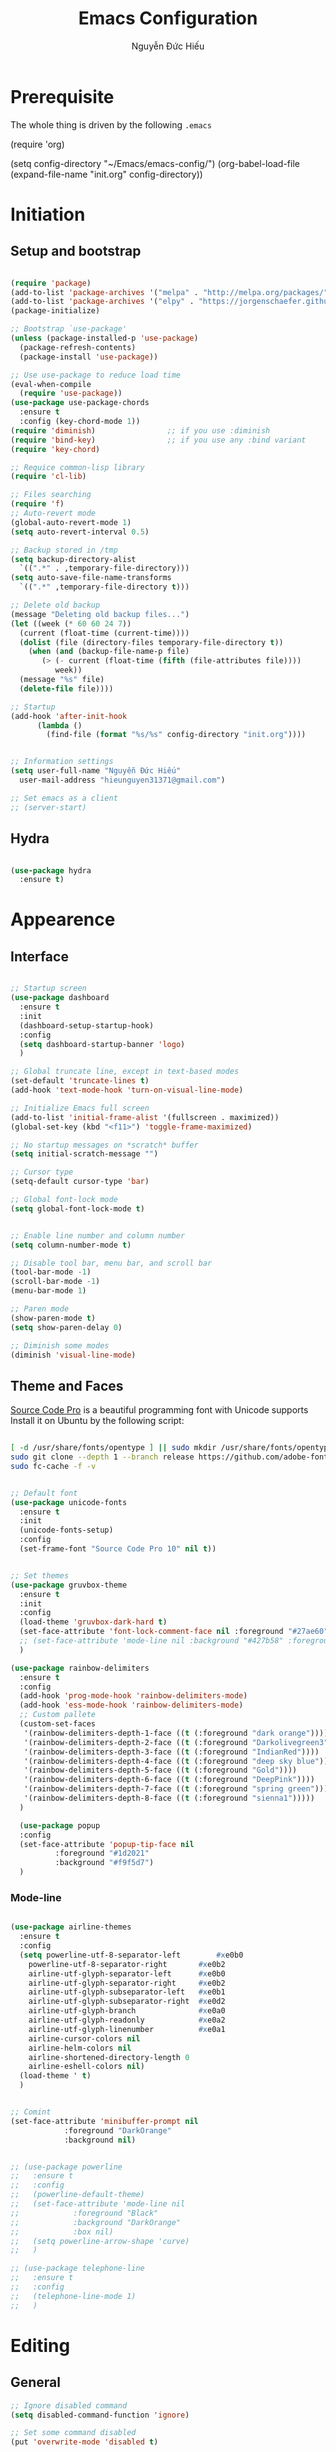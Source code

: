#+TITLE: Emacs Configuration
#+AUTHOR: Nguyễn Đức Hiếu
#+STARTUP: content
#+OPTIONS: num:3 ^:nil toc:nil
#+LATEX_CLASS: article
#+LATEX_HEADER: \usepackage[utf8]{vietnam}


* Prerequisite
The whole thing is driven by the following =.emacs=

#+begin_example emacs-lisp :eval no
  (require 'org)

  (setq config-directory "~/Emacs/emacs-config/")
  (org-babel-load-file
    (expand-file-name "init.org" config-directory))		   
#+end_example
 
* Initiation
** Setup and bootstrap
#+BEGIN_SRC emacs-lisp
  
  (require 'package)
  (add-to-list 'package-archives '("melpa" . "http://melpa.org/packages/"))
  (add-to-list 'package-archives '("elpy" . "https://jorgenschaefer.github.io/packages/"))
  (package-initialize)
  
  ;; Bootstrap `use-package'
  (unless (package-installed-p 'use-package)
    (package-refresh-contents)
    (package-install 'use-package))

  ;; Use use-package to reduce load time
  (eval-when-compile
    (require 'use-package))
  (use-package use-package-chords
    :ensure t
    :config (key-chord-mode 1))
  (require 'diminish)                ;; if you use :diminish
  (require 'bind-key)                ;; if you use any :bind variant
  (require 'key-chord)

  ;; Requice common-lisp library
  (require 'cl-lib)

  ;; Files searching
  (require 'f)
  ;; Auto-revert mode
  (global-auto-revert-mode 1)
  (setq auto-revert-interval 0.5)

  ;; Backup stored in /tmp
  (setq backup-directory-alist
	`((".*" . ,temporary-file-directory)))
  (setq auto-save-file-name-transforms
	`((".*" ,temporary-file-directory t)))

  ;; Delete old backup
  (message "Deleting old backup files...")
  (let ((week (* 60 60 24 7))
	(current (float-time (current-time))))
    (dolist (file (directory-files temporary-file-directory t))
      (when (and (backup-file-name-p file)
		 (> (- current (float-time (fifth (file-attributes file))))
		    week))
	(message "%s" file)
	(delete-file file))))

  ;; Startup
  (add-hook 'after-init-hook 
	    (lambda () 
	      (find-file (format "%s/%s" config-directory "init.org"))))


  ;; Information settings
  (setq user-full-name "Nguyễn Đức Hiếu"
	user-mail-address "hieunguyen31371@gmail.com")
  
  ;; Set emacs as a client
  ;; (server-start)

#+END_SRC

** Hydra
#+BEGIN_SRC emacs-lisp

  (use-package hydra
    :ensure t)

#+END_SRC
* Appearence
** Interface

   #+BEGIN_SRC emacs-lisp

  ;; Startup screen
  (use-package dashboard
    :ensure t
    :init 
    (dashboard-setup-startup-hook)
    :config 
    (setq dashboard-startup-banner 'logo)
    )
  
  ;; Global truncate line, except in text-based modes
  (set-default 'truncate-lines t)
  (add-hook 'text-mode-hook 'turn-on-visual-line-mode)

  ;; Initialize Emacs full screen 
  (add-to-list 'initial-frame-alist '(fullscreen . maximized))
  (global-set-key (kbd "<f11>") 'toggle-frame-maximized)

  ;; No startup messages on *scratch* buffer
  (setq initial-scratch-message "")

  ;; Cursor type
  (setq-default cursor-type 'bar)

  ;; Global font-lock mode
  (setq global-font-lock-mode t)


  ;; Enable line number and column number
  (setq column-number-mode t)

  ;; Disable tool bar, menu bar, and scroll bar
  (tool-bar-mode -1)
  (scroll-bar-mode -1)
  (menu-bar-mode 1)

  ;; Paren mode
  (show-paren-mode t)
  (setq show-paren-delay 0)

  ;; Diminish some modes
  (diminish 'visual-line-mode)
#+END_SRC

** Theme and Faces
[[https://github.com/adobe-fonts/source-code-pro][Source Code Pro]] is a beautiful programming font with Unicode supports
Install it on Ubuntu by the following script:

#+BEGIN_SRC sh :tangle no

  [ -d /usr/share/fonts/opentype ] || sudo mkdir /usr/share/fonts/opentype
  sudo git clone --depth 1 --branch release https://github.com/adobe-fonts/source-code-pro.git /usr/share/fonts/opentype/scp
  sudo fc-cache -f -v

#+END_SRC

#+BEGIN_SRC emacs-lisp

  ;; Default font
  (use-package unicode-fonts
    :ensure t
    :init
    (unicode-fonts-setup)
    :config
    (set-frame-font "Source Code Pro 10" nil t))


  ;; Set themes
  (use-package gruvbox-theme
    :ensure t
    :init
    :config
    (load-theme 'gruvbox-dark-hard t)
    (set-face-attribute 'font-lock-comment-face nil :foreground "#27ae60")
    ;; (set-face-attribute 'mode-line nil :background "#427b58" :foreground "#ffffff")
    )

  (use-package rainbow-delimiters
    :ensure t
    :config
    (add-hook 'prog-mode-hook 'rainbow-delimiters-mode)
    (add-hook 'ess-mode-hook 'rainbow-delimiters-mode)
    ;; Custom pallete
    (custom-set-faces
     '(rainbow-delimiters-depth-1-face ((t (:foreground "dark orange"))))
     '(rainbow-delimiters-depth-2-face ((t (:foreground "Darkolivegreen3"))))
     '(rainbow-delimiters-depth-3-face ((t (:foreground "IndianRed"))))
     '(rainbow-delimiters-depth-4-face ((t (:foreground "deep sky blue"))))
     '(rainbow-delimiters-depth-5-face ((t (:foreground "Gold"))))
     '(rainbow-delimiters-depth-6-face ((t (:foreground "DeepPink"))))
     '(rainbow-delimiters-depth-7-face ((t (:foreground "spring green"))))
     '(rainbow-delimiters-depth-8-face ((t (:foreground "sienna1")))))
    )
    
    (use-package popup
    :config
    (set-face-attribute 'popup-tip-face nil 
			:foreground "#1d2021"
			:background "#f9f5d7")
    )

#+END_SRC

*** Mode-line

#+BEGIN_SRC emacs-lisp

  (use-package airline-themes
    :ensure t
    :config
    (setq powerline-utf-8-separator-left        #xe0b0
  	  powerline-utf-8-separator-right       #xe0b2
  	  airline-utf-glyph-separator-left      #xe0b0
  	  airline-utf-glyph-separator-right     #xe0b2
  	  airline-utf-glyph-subseparator-left   #xe0b1
  	  airline-utf-glyph-subseparator-right  #xe0d2
  	  airline-utf-glyph-branch              #xe0a0
  	  airline-utf-glyph-readonly            #xe0a2
  	  airline-utf-glyph-linenumber          #xe0a1
  	  airline-cursor-colors nil
  	  airline-helm-colors nil
  	  airline-shortened-directory-length 0
  	  airline-eshell-colors nil)
    (load-theme ' t)
    )


  ;; Comint
  (set-face-attribute 'minibuffer-prompt nil 
		      :foreground "DarkOrange"
		      :background nil)
  

  ;; (use-package powerline
  ;;   :ensure t
  ;;   :config
  ;;   (powerline-default-theme)
  ;;   (set-face-attribute 'mode-line nil
  ;;   		    :foreground "Black"
  ;;   		    :background "DarkOrange"
  ;;   		    :box nil)
  ;;   (setq powerline-arrow-shape 'curve)
  ;;   )

  ;; (use-package telephone-line
  ;;   :ensure t
  ;;   :config
  ;;   (telephone-line-mode 1)
  ;;   )

#+END_SRC
* Editing
** General

#+BEGIN_SRC emacs-lisp
  ;; Ignore disabled command
  (setq disabled-command-function 'ignore)

  ;; Set some command disabled
  (put 'overwrite-mode 'disabled t)
    
  ;; Delete marked region when input
  (delete-selection-mode 1)

  ;; Global mark ring
  (setq global-mark-ring-max 50000)

  ;; "Yes or no"? Too much writing
  (defalias 'yes-or-no-p 'y-or-n-p)

  ;; Make comint promts read-only
  (setq comint-prompt-read-only t)

  ;; Auto close bracket insertion.
  (electric-pair-mode 1)
  (setq electric-pair-pairs '(
			      (?\" . ?\")
			      (?\( . ?\))
			      (?\{ . ?\})
			      ) )

  (when (fboundp 'electric-indent-mode) (electric-indent-mode -1))

  ;; Set kill ring size
  (setq global-mark-ring-max 50000)

  ;; Bound undo to C-z
  (global-set-key (kbd "C-z") 'undo)


  ;; Expand region with C-' and return to original position with C-g
  (use-package expand-region
    :ensure t
    :init
    (defadvice keyboard-quit (before collapse-region activate)
      (when (memq last-command '(er/expand-region er/contract-region))
	(er/contract-region 0)))
    :bind 
    ("C-'" . er/expand-region)
    )


  ;; Multi-cursor
  (use-package multiple-cursors
    :ensure t
    :init
    ;; In case commands behavior is messy with multiple-cursors,
    ;; check your ~/.emacs.d/.mc-lists.el
    (defun mc/check-command-behavior ()
      "Open ~/.emacs.d/.mc-lists.el. 
  So you can fix the list for run-once and run-for-all multiple-cursors commands."
      (interactive)
      (find-file "~/.emacs.d/.mc-lists.el"))  
    :config
    (defhydra multiple-cursors-hydra (:columns 3 :idle 1.0)
      "Multiple cursors"
      ("l" mc/edit-lines "Edit lines in region" :exit t)
      ("b" mc/edit-beginnings-of-lines "Edit beginnings of lines in region" :exit t)
      ("e" mc/edit-ends-of-lines "Edit ends of lines in region" :exit t)
      ("a" mc/mark-all-like-this "Mark all like this" :exit t)
      ("S" mc/mark-all-symbols-like-this "Mark all symbols likes this" :exit t)
      ("w" mc/mark-all-words-like-this "Mark all words like this" :exit t)
      ("r" mc/mark-all-in-region "Mark all in region" :exit t)
      ("R" mc/mark-all-in-region-regexp "Mark all in region (regexp)" :exit t)
      ("i" (lambda (n) 
	     (interactive "nInsert initial number:") 
	     (mc/insert-numbers n)) 
       "Insert numbers" :exit t)
      ("s" mc/sort-regions "Sort regions")
      ("v" mc/reverse-regions "Reverse order")
      ("d" mc/mark-all-dwim "Mark all dwim")
      ("n" mc/mark-next-like-this "Mark next like this")
      ("N" mc/skip-to-next-like-this "Skip to next like this")
      ("M-n" mc/unmark-next-like-this "Unmark next like this")
      ("p" mc/mark-previous-like-this "Mark previous like this")
      ("P" mc/skip-to-previous-like-this "Skip to previous like this")
      ("M-p" mc/unmark-previous-like-this "Unmark previous like this")
      ("q" nil "Quit" :exit t))

    (global-set-key (kbd "C-c m") 'multiple-cursors-hydra/body)
    )




  ;; Define function: fill character to 80
  (defun fill-to-end (char)
    (interactive "HcFill Character:")
    (save-excursion
      (end-of-line)
      (while (< (current-column) 80)
	(insert-char char))))

  ;; Eval and replace lisp expression
  (defun fc-eval-and-replace ()
    "Replace the preceding sexp with its value."
    (interactive)
    (backward-kill-sexp)
    (prin1 (eval (read (current-kill 0)))
	   (current-buffer)))
  (global-set-key (kbd "C-c e") 'fc-eval-and-replace)

  ;; Move line/region up/down
  (defun move-text-internal (arg)
    (cond
     ((and mark-active transient-mark-mode)
      (if (> (point) (mark))
	  (exchange-point-and-mark))
      (let ((column (current-column))
	    (text (delete-and-extract-region (point) (mark))))
	(forward-line arg)
	(move-to-column column t)
	(set-mark (point))
	(insert text)
	(exchange-point-and-mark)
	(setq deactivate-mark nil)))
     (t
      (beginning-of-line)
      (when (or (> arg 0) (not (bobp)))
	(forward-line)
	(when (or (< arg 0) (not (eobp)))
	  (transpose-lines arg))
	(forward-line -1)))))

  (defun move-text-down (arg)
    "Move region (transient-mark-mode active) or current line
  arg lines down."
    (interactive "*p")
    (move-text-internal arg))

  (defun move-text-up (arg)
    "Move region (transient-mark-mode active) or current line
  arg lines up."
    (interactive "*p")
    (move-text-internal (- arg)))

  (global-set-key [\M-up] 'move-text-up)
  (global-set-key [\M-down] 'move-text-down)


#+END_SRC

** Ace Window
[[https://github.com/abo-abo/ace-window][Ace-window]] makes it easy to navigate between windows.
Since I don't have the habit of using many windows, simple setup is enough.
#+BEGIN_SRC emacs-lisp

  (use-package ace-window
    :ensure t
    :config
    ;; ace-window uses home row
    (setq aw-keys '(?a ?s ?d ?f ?g ?h ?j ?k ?l))
    :bind*
    (("M-p" . ace-window))
    )

#+END_SRC

** Company
Company is a completion mechanism that is very flexible 

#+BEGIN_SRC emacs-lisp

  (use-package company
    :ensure t
    :init
    ;; Activate globally
    (add-hook 'after-init-hook 'global-company-mode)
   
    ;; Press <F1> to show the documentation buffer and press C-<F1> to jump to it
    (defun my/company-show-doc-buffer ()
      "Temporarily show the documentation buffer for the selection."
      (interactive)
      (let* ((selected (nth company-selection company-candidates))
	     (doc-buffer (or (company-call-backend 'doc-buffer selected)
			     (error "No documentation available"))))
	(with-current-buffer doc-buffer
	  (goto-char (point-min)))
	(display-buffer doc-buffer t)))  
    
    :config
    ;; Some useful configs
    (setq company-selection-wrap-around t
  	  company-tooltip-align-annotations t
  	  company-idle-delay 0.36
  	  company-minimum-prefix-length 2
  	  company-tooltip-limit 10)

    :bind 
    (:map company-active-map
	  ("C-<f1>" . my/company-show-doc-buffer)
	  ("C-n" . company-select-next)
	  ("C-p" . company-select-previous)
	  )
    )

  ;; math backend, this will input math symbols everywhere except in 
  ;; LaTeX math evironments
  (use-package company-math
    :ensure t
    :config
    (add-to-list 'company-backends 'company-math-symbols-unicode)
    )
  

#+END_SRC

** Electric operator
[[https://github.com/davidshepherd7/electric-operator][Electric Operator]] is an emacs minor-mode to automatically add spacing around operators.
#+BEGIN_SRC emacs-lisp
  (use-package electric-operator
    :ensure t
    :config
    (setq electric-operator-R-named-argument-style 'spaced)
    (add-hook 'ess-mode-hook #'electric-operator-mode)
    (add-hook 'python-mode-hook #'electric-operator-mode)
    
    (electric-operator-add-rules-for-mode 'ess-mode
					  (cons ":=" " := ")
					  (cons "%in%" " %in% "))
    )

#+END_SRC
** Yasnippets

#+BEGIN_SRC emacs-lisp

  ;; Enable Yasnippets
  (use-package yasnippet
    :ensure t
    :init
    ;; It will test whether it can expand, if yes, cursor color -> green.
    (defun yasnippet-can-fire-p (&optional field)
      (interactive)
      (setq yas--condition-cache-timestamp (current-time))
      (let (templates-and-pos)
	(unless (and yas-expand-only-for-last-commands
		     (not (member last-command yas-expand-only-for-last-commands)))
	  (setq templates-and-pos (if field
				      (save-restriction
					(narrow-to-region (yas--field-start field)
							  (yas--field-end field))
					(yas--templates-for-key-at-point))
				    (yas--templates-for-key-at-point))))

	(set-cursor-color (if (and templates-and-pos (first templates-and-pos)) 
			      "green" "#f9f5d7"))))
    (add-hook 'post-command-hook 'yasnippet-can-fire-p)  
    
    (yas-global-mode 1)
  
    (yas-reload-all)
    :config
    (setq yas-snippet-dirs (format "%s/%s" config-directory "Snippets"))
    :bind
    ("<C-tab>" . yas-insert-snippet)
    :diminish company-mode
    )
  
  ;; With backquote warnings:
  ;; (add-to-list 'warning-suppress-types '(yasnippet backquote-change))

#+END_SRC

** Helm
#+BEGIN_SRC emacs-lisp

  (use-package helm
    :ensure t
    :diminish helm-mode
    :init
    (helm-mode 1)
    :config
    (require 'helm-config)
    (global-unset-key (kbd "C-x c"))


    (setq helm-split-window-in-side-p           t ; open helm buffer inside current window, not occupy whole other window
	  helm-move-to-line-cycle-in-source     t ; move to end or beginning of source when reaching top or bottom of source	.	
	  helm-scroll-amount                    8 ; scroll 8 lines other window using M-<next>/M-<prior>
	  helm-ff-file-name-history-use-recentf t
	  helm-echo-input-in-header-line t 
	  helm-M-x-fuzzy-match t
	  helm-autoresize-max-height 0
	  helm-autoresize-min-height 30)
    
    (helm-autoresize-mode 1)

    :bind-keymap
    ;; The default "C-x c" is quite close to "C-x C-c", which quits Emacs.
    ;; Changed to "C-c h". Note: We must set "C-c h" globally, because we
    ;; cannot change `helm-command-prefix-key' once `helm-config' is loaded.
    ("C-c h" . helm-command-prefix)  
    :bind (
 	   ("C-x b" . helm-buffers-list)
 	   ("M-x" . helm-M-x)
 	   ("C-x C-f" . helm-find-files)
	   ("M-y" . helm-show-kill-ring)
 	   :map helm-map
 	   ("<tab>" . helm-execute-persistent-action) ; rebind tab to run persistent action
 	   ("C-i" . helm-execute-persistent-action)   ; make TAB work in terminal
 	   ("M-x" . helm-select-action)              ; list actions using C-z    
 	   )
    :diminish helm-mode
    )

  
  (setq helm-full-frame nil)
  ;; Use "C-:" to switch to Helm interface during company-ing
  (use-package helm-company
    :ensure t
    :config
    (eval-after-load 'company
      '(progn
	 (define-key company-mode-map (kbd "C-:") 'helm-company)
	 (define-key company-active-map (kbd "C-:") 'helm-company)))    
    )

  ;; Helm-bibtex
  (use-package helm-bibtex
    :ensure t
    :config
    ;; Set bib folder
    (setq bibtex-completion-bibliography
	  (expand-file-name "~/Dropbox/references.bib"))
    (setq bibtex-completion-library-path
	  (append (f-directories "~/Dropbox" nil t)
		  (f-directories "~/Documents" nil t)))
    ;; Set display format    
    (setq bibtex-completion-display-formats
	  '((article       . "${=has-pdf=:1}${=has-note=:1} ${=type=:3} ${year:4} ${author:36} ${title:*} ${journal:40}")
	    (inbook        . "${=has-pdf=:1}${=has-note=:1} ${=type=:3} ${year:4} ${author:36} ${title:*} Chapter ${chapter:32}")
	    (incollection  . "${=has-pdf=:1}${=has-note=:1} ${=type=:3} ${year:4} ${author:36} ${title:*} ${booktitle:40}")
	    (inproceedings . "${=has-pdf=:1}${=has-note=:1} ${=type=:3} ${year:4} ${author:36} ${title:*} ${booktitle:40}")
	    (t             . "${=has-pdf=:1}${=has-note=:1} ${=type=:3} ${year:4} ${author:36} ${title:*}")))
    :bind(
	  :map helm-command-map
	       ("b" . helm-bibtex)
	       )
    )

  (helm-autoresize-mode t)


#+end_SRC

** Projectile

#+BEGIN_SRC emacs-lisp
  (use-package projectile
    :ensure t
    :config
    (projectile-global-mode)
    (setq projectile-completion-system 'helm)
    (setq projectile-mode-line '(:eval (format " 𝐏[%s]" (projectile-project-name))))
    )

  ;; Helm-projectile
  (use-package helm-projectile
    :ensure t
    :config 
    (helm-projectile-on))


  
#+END_SRC

** Polymode

#+BEGIN_SRC emacs-lisp
   
  (use-package polymode
    :ensure t
    :diminish (poly-org-mode
	       poly-markdown-mode
	       poly-noweb+r-mode
	       poly-noweb+r-mode
	       poly-markdown+r-mode
	       poly-rapport-mode
	       poly-html+r-mode
	       poly-brew+r-mode
	       poly-r+c++-mode
	       poly-c++r-mode)
    :init 
    (require 'poly-R)
    (require 'poly-markdown)
    (require 'poly-org)
    
    :mode (("\\.org" . poly-org-mode)
	   ("\\.md" . poly-markdown-mode)
	   ("\\.Snw$" . poly-noweb+r-mode)
	   ("\\.Rnw$" . poly-noweb+r-mode)
	   ("\\.Rmd$" . poly-markdown+r-mode)
	   ("\\.rapport$" . poly-rapport-mode)
	   ("\\.Rhtml$" . poly-html+r-mode)
	   ("\\.Rbrew$" . poly-brew+r-mode)
	   ("\\.Rcpp$" . poly-r+c++-mode)
	   ("\\.cppR$" . poly-c++r-mode))
    :config
    (setq polymode-exporter-output-file-format "%s")
    )
  
#+END_SRC

** Magical TAB
Make TAB the magical button that almost always do the right thing
- Indent the current line,
- If there is a yasnippet to expand, expand it, even if this means aborting a company completion (I don't use abbreviations much, so no abbreviation support yet),
- If a company completion is ongoing, complete with the selected item,
- Otherwise try to use company to start autocomplete,
- If there is nothing to autocomplete and we're in a yasnippet placeholder, skip to the next placeholder.
Probs to [[https://emacs.stackexchange.com/a/7925/15689][Kristóf Marussy]]


#+BEGIN_SRC emacs-lisp
  (defun check-expansion ()
    (save-excursion
      (if (looking-at "\\_>") t
	(backward-char 1)
	(if (looking-at "\\.") t
	  (backward-char 1)
	  (if (looking-at "->") t nil)))))

  (defun do-yas-expand ()
    (let ((yas/fallback-behavior 'return-nil))
      (yas/expand)))

  (defun tab-indent-or-complete ()
    (interactive)
    (cond
     ((minibufferp)
      (minibuffer-complete))
     (t
      (indent-for-tab-command)
      (if (or (not yas/minor-mode)
	      (null (do-yas-expand)))
	  (if (check-expansion)
	      (progn
		(company-manual-begin)
		(if (null company-candidates)
		    (progn
		      (company-abort)
		      (indent-for-tab-command)))))))))

  (defun tab-complete-or-next-field ()
    (interactive)
    (if (or (not yas/minor-mode)
	    (null (do-yas-expand)))
	(if company-candidates
	    (company-complete-selection)
	  (if (check-expansion)
	      (progn
		(company-manual-begin)
		(if (null company-candidates)
		    (progn
		      (company-abort)
		      (yas-next-field))))
	    (yas-next-field)))))

  (defun expand-snippet-or-complete-selection ()
    (interactive)
    (if (or (not yas/minor-mode)
	    (null (do-yas-expand))
	    (company-abort))
	(company-complete-selection)))

  (defun abort-company-or-yas ()
    (interactive)
    (if (null company-candidates)
	(yas-abort-snippet)
      (company-abort)))

  (global-set-key [tab] 'tab-indent-or-complete)
  (global-set-key (kbd "TAB") 'tab-indent-or-complete)
  (global-set-key [(control return)] 'company-complete-common)

  (define-key company-active-map [tab] 'expand-snippet-or-complete-selection)
  (define-key company-active-map (kbd "TAB") 'expand-snippet-or-complete-selection)

  (define-key yas-minor-mode-map [tab] nil)
  (define-key yas-minor-mode-map (kbd "TAB") nil)

  (define-key yas-keymap [tab] 'tab-complete-or-next-field)
  (define-key yas-keymap (kbd "TAB") 'tab-complete-or-next-field)
  (define-key yas-keymap [(control tab)] 'yas-next-field)
  (define-key yas-keymap (kbd "C-g") 'abort-company-or-yas)


#+END_SRC

** Focus
[[https://github.com/larstvei/Focus][Focus]] provides focus-mode that dims the text of surrounding sections
#+BEGIN_SRC emacs-lisp

(use-package focus
  :ensure t
  :bind ("<f4>" . focus-mode))


#+END_SRC


#+END_SRC
* Directories and Files
** Dired
#+BEGIN_SRC emacs-lisp
  (use-package dired+
    :ensure t
    :config
    (set-face-attribute 'diredp-dir-name nil :foreground "#fe8019")
    (set-face-attribute 'diredp-number nil :foreground "#8ec07c")
    (setq dired-listing-switches "-alh")
    )
#+END_SRC
** Ag and Wgrep
Ag is an Emacs frontend to The Silver Searcher [[http://agel.readthedocs.org/en/latest/][(Documentation)]]

#+BEGIN_SRC emacs-lisp

  (use-package ag
    :ensure t
    :init
    ;; Truncate long results
    (add-hook 'ag-mode-hook (lambda () (setq truncate-lines t)))
  
    :config
    ;; Add highlighting
    (setq ag-highlight-search t)

    ;; Set ag to reuse the same buffer
    (setq ag-reuse-buffers nil)
    )
  

  (use-package wgrep-ag
    :ensure t
    :config
    ;; wgrep-ag allows you to edit a ag buffer and apply those changes to
    ;; the file buffer. 
    (autoload 'wgrep-ag-setup "wgrep-ag")
    (setq wgrep-auto-save-buffer t)
    (add-hook 'ag-mode-hook 'wgrep-ag-setup)
    )

#+END_SRC

* Utilities
** Org-mode
Org mode is for keeping notes, maintaining TODO lists, planning projects, and authoring documents with a fast and effective plain-text system.
See [[http://orgmode.org/][here]].
*** Setting up

#+BEGIN_SRC emacs-lisp
  ;; Word-wrap
  ;; (add-hook 'org-mode-hook (lambda () (visual-line-mode 1)))

  ;; Omit the headline-asterisks except the last one:
  (setq org-hide-leading-stars t)

  ;; Auto indent normally
  (setq org-src-tab-acts-natively t)

  ;; Hide emphasis markers
  (setq org-hide-emphasis-markers t)

  ;; Enable shift selection
  (setq org-support-shift-select t)

  ;; Fontification
  (setq org-src-fontify-natively t)
  (set-face-attribute 'org-level-1 nil :weight 'bold :height 120)
  (set-face-attribute 'org-level-2 nil :weight 'bold)
  (set-face-attribute 'org-block nil :foreground "#ffffff")  
  (set-face-attribute 'org-block-begin-line nil :foreground "#d5c4a1")
  (set-face-attribute 'org-block-end-line nil :foreground "#d5c4a1")

  (font-lock-add-keywords 'org-mode
                        '(("^ +\\([-*]\\) "
                           (0 (prog1 () (compose-region (match-beginning 1) (match-end 1) "•"))))))

#+END_SRC

*** Agenda
#+BEGIN_SRC emacs-lisp
  ;; Org agenda folders
  (setq org-agenda-files '("~/Dropbox/org"))

  ;; Set monday as the start of the week
  (setq org-agenda-start-on-weekday 1)

  ;; Org keyword
  (setq org-todo-keywords
	'((sequence "TODO" "|" "DONE" "SUSPENDED")
	  (sequence "PLANNING" "|" "OVER")
	  ))
  
  (setq org-todo-keyword-faces
	'(("TODO" . "yellow") ("DONE" . "green") ("SUSPENDED" . "gray50")
	  ("PLANNING" . "light blue") ("OVER" . "slate gray")))

  ;; Agenda summary 
  (setq org-agenda-custom-commands
	'(("c" "Simple agenda view"
	   ((agenda "")
	    (alltodo "")))))
  ;; And bind it to <f8>
  (global-set-key (kbd "<f8>") 'org-agenda)
  
#+END_SRC
*** Org-babel
Babel is Org-mode's ability to execute source code within Org-mode documents.

#+BEGIN_SRC emacs-lisp
 
  ;; Active Babel languages:
  (org-babel-do-load-languages
   'org-babel-load-languages
   '((R . t)
     (emacs-lisp . t)
     (gnuplot . t)
     (plantuml . t)
     ))


  ;; Show inline images
  (setq org-startup-with-inline-images t)

#+END_SRC

** Pdf-tools 
PDF Tools is, among other things, a replacement of DocView for PDF files. 
The key difference is, that pages are not pre-rendered by e.g. ghostscript and stored in the file-system, but rather created on-demand and stored in memory.

#+BEGIN_SRC emacs-lisp
  (use-package pdf-tools
    :ensure t
    :init 
    (pdf-tools-install)
    :config
    (setq pdf-view-display-size "fit-page"
	  auto-revert-interval 0
	  ess-pdf-viewer-pref "emacsclient"
	  TeX-view-program-selection '((output-pdf "PDF Tools"))
	  pdf-view-midnight-colors '("#fffff8" . "#111111"))
    )
  
#+END_SRC

** Magit
Magit is an interface to the version control system Git, implemented as an Emacs package. 
Magit aspires to be a complete Git porcelain. [[https://magit.vc/][See here]]

#+BEGIN_SRC emacs-lisp

  (use-package magit
    :ensure t
    :bind
    ;; Set magit-status to F9
    ("<f9>" . magit-status)
    )

    ;; Currently magit cause some error when auto revert mode is on
    (setq magit-auto-revert-mode nil)

#+END_SRC  

** Elfeed

#+BEGIN_SRC emacs-lisp
  (use-package elfeed
    :ensure t
    :config
    (setq elfeed-use-curl t)
    (setq elfeed-search-filter "@3-days-ago")
    (setq elfeed-db-directory "~/Dropbox/Emacs/db.elfeed")
    (add-hook 'elfeed-show-mode-hook (lambda () (visual-line-mode 1)))

    :bind 
    ("C-x w" . elfeed)
    )

  (use-package elfeed-goodies
    :ensure t
    :config
    (elfeed-goodies/setup)
    )

  ;; elfeed-org allows you to organize elfeed with org
  (use-package elfeed-org
    :ensure t
    :config
    (elfeed-org)
    (setq rmh-elfeed-org-files 
	  (list "~/Dropbox/org/elfeed.org"))
    )
#+END_SRC

** Ibuffer
Ibuffer is an advanced replacement for BufferMenu, which lets you operate on buffers much in the same manner as Dired.
#+BEGIN_SRC emacs-lisp
 (use-package ibuffer
   :ensure t
   :config
   (setq ibuffer-saved-filter-groups
	 (quote (("Default"
		  ("Dired" (mode . dired-mode))
		  ("Org" (name . "^.*org$"))
		  ("Process" (or (mode . inferior-ess-mode)
				 (mode . shell-mode)))
		  ("Programming" (or
				  (mode . ess-mode)
				  (mode . python-mode)
				  (mode . c++-mode)))
		  ("Helm" (mode . Hmm-mode))
		  ("Emacs" (or
			    (name . "^\\*scratch\\*$")
			    (name . "^\\*Messages\\*$")
			    (name . "^\\*dashboard\\*$")))
		  ))))
   
   (add-hook 'ibuffer-mode-hook
	     (lambda ()
	       (ibuffer-auto-mode 1)
	       (ibuffer-switch-to-saved-filter-groups "default")))

   ;; Don't show filter groups if there are no buffers in that group
   (setq ibuffer-show-empty-filter-groups nil)

   :bind
   ("C-x C-b" . ibuffer))

#+END_SRC

* Languages
** R
*** Setting up
#+BEGIN_SRC emacs-lisp
  (use-package ess
    :ensure t
    :config
    (require 'ess-site)
    (require 'ess-rutils)
    (require 'ess-eldoc)
    (require 'ess-help)
    (require 'ess-custom)
    )


#+END_SRC

*** Appearance
#+BEGIN_SRC emacs-lisp

  ;; ;; Truncate long lines
  ;; (add-hook 'special-mode-hook (lambda () (setq truncate-lines t)))
  ;; (add-hook 'inferior-ess-mode-hook (lambda () (setq truncate-lines t)))
  ;; (add-hook 'ess-mode-hook (lambda () (setq truncate-lines t)))

  ;; ;; Indentation style
  (setq ess-default-style 'DEFAULT)



  ;; ESS syntax highlight  
  (setq ess-R-font-lock-keywords 
  	'((ess-R-fl-keyword:modifiers . nil)
  	  (ess-R-fl-keyword:fun-defs . t)
  	  (ess-R-fl-keyword:keywords . nil)
  	  (ess-R-fl-keyword:assign-ops . t)
  	  (ess-R-fl-keyword:constants . t)
  	  (ess-fl-keyword:fun-calls . t)
  	  (ess-fl-keyword:numbers . t)
  	  (ess-fl-keyword:operators . t)
  	  (ess-fl-keyword:delimiters . t)
  	  (ess-fl-keyword:= . nil)
  	  (ess-R-fl-keyword:F&T . t)
  	  (ess-R-fl-keyword:%op% . nil)
  	  )
  	)


  (setq inferior-ess-r-font-lock-keywords 
	'((ess-R-fl-keyword:modifiers . nil)
	  (ess-R-fl-keyword:fun-defs . nil)
	  (ess-R-fl-keyword:keywords . nil)
	  (ess-R-fl-keyword:assign-ops . nil)
	  (ess-R-fl-keyword:constants . nil)
	  (ess-fl-keyword:fun-calls . nil)
	  (ess-fl-keyword:numbers . nil)
	  (ess-fl-keyword:operators . nil)
	  (ess-fl-keyword:delimiters . nil)
	  (ess-fl-keyword:= . nil)
	  (ess-R-fl-keyword:F&T . t)
	  (ess-R-fl-keyword:%op% . nil)) 
	)


  (set-face-attribute 'ess-numbers-face nil :foreground "#8ec07c")
  ;; Disable IDO so helm is used instead
  (setq ess-use-ido nil)

#+END_SRC
*** Code completion
#+BEGIN_SRC emacs-lisp

  (setq ess-use-company 'script-only)
  (setq ess-tab-complete-in-script t)	;; Press <tab> inside functions for completions


#+END_SRC

*** Functions and key bindind
#+BEGIN_SRC emacs-lisp
  ;; Describe object
  ;; (setq ess-R-describe-object-at-point-commands
  ;; 	'(("str(%s)")
  ;; 	  ("print(%s)")
  ;; 	  ("summary(%s, maxsum = 20)")))

  (define-key ess-doc-map (kbd "C-r") 'ess-rdired)
  (define-key ess-doc-map (kbd "r") 'ess-rdired)

  ;; Returm C-c h as prefix to Helm"
  (defun ess-map-control-h-to-helm ()
    "Return C-c h to helm prefix instead of ess-handy-commands"
    (interactive)
    (local-unset-key (kbd "C-c h"))
    (local-set-key (kbd "C-c h") 'helm-command-prefix))

  (add-hook 'ess-mode-hook 'ess-map-control-h-to-helm)

  ;; Remap "<-" key to M-- instead of smart bind to "_"
  (ess-toggle-underscore nil)
  (define-key ess-mode-map (kbd "M--") 'ess-smart-S-assign)
  (define-key inferior-ess-mode-map (kbd "M--") 'ess-smart-S-assign)

  ;; Hot key C-S-m for pipe operator in ESS
  ;; Temporary removed and use Yasnippet instead
  (defun then_R_operator ()
    "R - %>% operator or 'then' pipe operator"
    (interactive)
    (just-one-space 1)
    (insert "%>%")
    (just-one-space 1))

  (define-key ess-mode-map (kbd "C-S-m") 'then_R_operator)
  (define-key inferior-ess-mode-map (kbd "C-S-m") 'then_R_operator)



  (defun ess-rmarkdown ()
    "Compile R markdown (.Rmd). Should work for any output type."
    (interactive)
    ;; Check if attached R-session
    (condition-case nil
	(ess-get-process)
      (error
       (ess-switch-process)))
    (let* ((rmd-buf (current-buffer)))
      (save-excursion
	(let* ((sprocess (ess-get-process ess-current-process-name))
	       (sbuffer (process-buffer sprocess))
	       (buf-coding (symbol-name buffer-file-coding-system))
	       (R-cmd
		(format "library(rmarkdown); rmarkdown::render(\"%s\")"
			buffer-file-name)))
	  (message "Running rmarkdown on %s" buffer-file-name)
	  (ess-execute R-cmd 'buffer nil nil)
	  (switch-to-buffer rmd-buf)
	  (ess-show-buffer (buffer-name sbuffer) nil)))))

  (define-key polymode-mode-map "\M-ns" 'ess-rmarkdown)

  (defun ess-rshiny ()
    "Compile R markdown (.Rmd). Should work for any output type."
    (interactive)
    ;; Check if attached R-session
    (condition-case nil
	(ess-get-process)
      (error
       (ess-switch-process)))
    (let* ((rmd-buf (current-buffer)))
      (save-excursion
	(let* ((sprocess (ess-get-process ess-current-process-name))
	       (sbuffer (process-buffer sprocess))
	       (buf-coding (symbol-name buffer-file-coding-system))
	       (R-cmd
		(format "library(rmarkdown);rmarkdown::run(\"%s\")"
			buffer-file-name)))
	  (message "Running shiny on %s" buffer-file-name)
	  (ess-execute R-cmd 'buffer nil nil)
	  (switch-to-buffer rmd-buf)
	  (ess-show-buffer (buffer-name sbuffer) nil)))))

  (define-key polymode-mode-map "\M-nr" 'ess-rshiny)

#+END_SRC

** Python

#+BEGIN_SRC emacs-lisp
  
  (setq python-shell-interpreter "ipython3")
  (setq python-shell-interpreter-args "--pprint")

  (use-package elpy
    :ensure t
    :init
    ;; Truncate long line in inferior mode
    (add-hook 'inferior-python-mode-hook (lambda () (setq truncate-lines t)))
    ;; Enable company
    (add-hook 'python-mode-hook 'company-mode)
    (add-hook 'inferior-python-mode-hook 'company-mode)
    ;; Enable highlight indentation
    (add-hook 'highlight-indentation-mode-hook 
	      'highlight-indentation-current-column-mode)
    ;; Enable elpy
    (elpy-enable)
    :config
    ;; Do not enable elpy flymake for now
    (remove-hook 'elpy-modules 'elpy-module-flymake)
    (remove-hook 'elpy-modules 'elpy-module-highlight-indentation)
    
    ;; Use python3
    (elpy-use-ipython "ipython3")
    ;;     (setq python-shell-interpreter-args "--simple-prompt --pprint")
    (setq elpy-rpc-python-command "python3")

    ;; Completion backend
    (setq elpy-rpc-backend "rope")

    ;; Function: send block to elpy: bound to C-c C-c
    (defun forward-block (&optional n)
      (interactive "p")
      (let ((n (if (null n) 1 n)))
	(search-forward-regexp "\n[\t\n ]*\n+" nil "NOERROR" n)))

    (defun elpy-shell-send-current-block ()
      (interactive)
      (beginning-of-line)
      "Send current block to Python shell."
      (push-mark)
      (forward-block)
      (elpy-shell-send-region-or-buffer)
      (display-buffer (process-buffer (elpy-shell-get-or-create-process))
		      nil
		      'visible))

    ;; Font-lock
    (add-hook 'python-mode-hook
      '(lambda()
         (font-lock-add-keywords
          nil
          '(("\\<\\([_A-Za-z0-9]*\\)(" 1
	     font-lock-function-name-face) ; highlight function names
	    ))))

    :bind
    (:map python-mode-map
	  ("C-c <RET>" . elpy-shell-send-region-or-buffer)
	  ("C-c C-c" . elpy-send-current-block))
    )
  

#+END_SRC

** SQL

#+BEGIN_SRC emacs-lisp
  
  (use-package sql
    :ensure t
    :config
    ;; Use a more friendly keyword face
    (copy-face 'font-lock-keyword-face 'sql-keyword-face)
    (set-face-attribute 'sql-keyword-face nil 
			:foreground "#fabd2f"
			:weight 'bold)
    (add-hook 'sql-mode-hook (lambda ()
			       (set (make-local-variable 'font-lock-keyword-face)
				    'sql-keyword-face)))
    
    )

  ;; Upcase sql keywords
  (use-package sqlup-mode
    :ensure t
    :diminish sqlup-mode
    :init
    ;; Capitalize keywords in SQL mode
    (add-hook 'sql-mode-hook 'sqlup-mode)
    ;; Capitalize keywords in an interactive session (e.g. psql)
    (add-hook 'sql-interactive-mode-hook 'sqlup-mode)
    )

#+END_SRC
** \LaTeX{}

#+BEGIN_SRC emacs-lisp

  (use-package tex 
    :ensure auctex)

  ;; Appearance
  (require 'font-latex)

  ;; Preview-latex
  ;; (set-default 'preview-scale-function 1.2)

  ;; Math mode
  (add-hook 'LaTeX-mode-hook 'LaTeX-math-mode)
  ;; (set-face-attribute 'font-latex-math-face nil :foreground "#ffffff")

  ;; Enable query for master file
  (setq-default TeX-master nil)		    
  (setq TeX-auto-save t			    
	TeX-parse-self t
	TeX-save-query nil
	TeX-PDF-mode t	    
	font-latex-fontify-sectioning 'color
	font-latex-fontify-script nil)    

  ;; Word-wrap
   (add-hook 'TeX-mode-hook (lambda () (visual-line-mode 1)))


  ;; Completion
  (use-package company-auctex
    :ensure t
    :init
    (company-auctex-init)
    )

#+END_SRC

** Markdown

   #+BEGIN_SRC emacs-lisp

  (use-package markdown-mode
  :ensure t
  :commands (markdown-mode gfm-mode)
  :mode (("README\\.md\\'" . gfm-mode)
         ("\\.md\\'" . markdown-mode)
         ("\\.markdown\\'" . markdown-mode))
  :init
  :config
  (defun markdown-insert-code-chunk (header) 
    "Insert an code chunk in markdown mode. Necessary due to interactions between polymode and yas snippet" 
    (interactive "sChunk header: ") 
    (insert (concat "```{" header "}\n\n```")) 
    (forward-line -1))
  :bind
  (:map markdown-mode-map
   ("C-c i" . markdown-insert-code-chunk))
  )


#+END_SRC
** ELisp
Customisation to emacs-lisp itself, this is mainly highlighting
#+BEGIN_SRC emacs-lisp

 (use-package highlight-defined
   :ensure t
   :config
   (add-hook 'emacs-lisp-mode-hook 'highlight-defined-mode)
    )
 
 (use-package highlight-quoted
   :ensure t
   :config
   (add-hook 'emacs-lisp-mode-hook 'highlight-quoted-mode)
   (set-face-attribute 'highlight-quoted-symbol nil
		       :inherit 'font-lock-string-face))
  
#+END_SRC
** Shell

#+BEGIN_SRC emacs-lisp

  ;; Keybinding for terminal
  (global-set-key [f2] 'eshell)

  ;; Company
  (use-package company-shell
    :ensure t
    :config
    (add-to-list 'company-backends '(company-shell company-shell-env company-fish-shell))
    )

#+END_SRC

** Web

#+BEGIN_SRC emacs-lisp

  (use-package web-mode
    :ensure t
    :mode (("\\.html?\\'" . web-mode))
    :config
    (setq web-mode-enable-css-colorization t)
    (setq web-mode-enable-current-element-highlight t)
    (set-face-attribute 'web-mode-current-element-highlight-face nil
			:weight 'bold
			:background "#665c54")
    )

  (use-package web-beautify
    :ensure t
    :config
    :bind (:map web-mode-map
		("C-c b" . web-beautify-html)
	   :map css-mode-map
	        ("C-c b". web-beautify-css))
    )

#+END_SRC
** GNUplot
Gnuplot is a portable command-line driven graphing utility for Linux, OS/2, MS Windows, OSX, VMS, and many other platforms.


#+BEGIN_SRC emacs-lisp

  (use-package gnuplot-mode
    :ensure t
    :mode ("\\.\\(gp\\|gnuplot\\)$" . gnuplot-mode)
    )

#+END_SRC

** Plantuml
[[http://plantuml.com/][PlantUML]] is a component that allows to quickly write different kinds of diagrams

#+BEGIN_SRC emacs-lisp
  (use-package plantuml-mode
    :ensure t
    :mode ("\\.plantuml\\'" . plantuml-mode)
    :config
    ;; Path to jar file, remember to put it in the right folder
    (setq plantuml-jar-path (expand-file-name "~/Java/plantuml.jar"))
    ;; Add to org-plantuml
    (setq org-plantuml-jar-path (expand-file-name "~/Java/plantuml.jar"))
    )

#+END_SRC

* Writing
This part of Emacs is mostly for text-derived modes, mainly for normal (English) text writings.

** Spell checking


#+BEGIN_SRC emacs-lisp
  
  ;; Use flyspell for English spell-checking
  (use-package flyspell
    :ensure t
    :config
    ;; (add-hook 'text-mode-hook 'flyspell-mode)
    (set-face-attribute 'flyspell-duplicate nil :underline "DeepPink")
    (set-face-attribute 'flyspell-incorrect nil :underline "Red1")
    :diminish flyspell-mode
    )

  (use-package ispell)

#+END_SRC

** Grammar checking

#+BEGIN_SRC emacs-lisp
  
  ;; (use-package langtool
  ;;   :ensure t
  ;;   :config
  ;;   ;; Set path to the Java tool
  ;;   (setq langtool-language-tool-jar 
  ;; 	  "~/Java/LanguageTool-3.8/languagetool-commandline.jar")
  ;;   ;; Show messages as pop-up
  ;;   (defun langtool-autoshow-detail-popup (overlays)
  ;;     (when (require 'popup nil t)
  ;; 	(unless (or popup-instances
  ;; 		    (memq last-command '(keyboard-quit)))
  ;; 	  (let ((msg (langtool-details-error-message overlays)))
  ;; 	    (popup-tip msg)))))
  ;;   (setq langtool-autoshow-message-function
  ;; 	  'langtool-autoshow-detail-popup)
  ;;   )


  ;; (use-package writegood-mode
  ;;   :ensure t
  ;;   :config
  ;;   (set-face-attribute 'writegood-duplicates-face nil :underline "DeepPink")
  ;;   (set-face-attribute 'writegood-passive-voice-face nil :underline "Cyan")
  ;;   (set-face-attribute 'writegood-weasels-face nil :underline "DarkOrange")
  ;;   (add-hook 'text-mode-hook 'writegood-mode)
  ;;   :diminish writegood-mode
  ;;   )


  (use-package flycheck
    :ensure t
    :diminish flycheck-mode
    )

  (flycheck-define-checker proselint
    "A linter for prose."
    :command ("proselint" source-inplace)
    :error-patterns
    ((warning line-start (file-name) ":" line ":" column ": "
	      (id (one-or-more (not (any " "))))
	      (message) line-end))
    :modes (text-mode markdown-mode gfm-mode org-mode))

  (add-to-list 'flycheck-checkers 'proselint)

  ;; (add-hook 'markdown-mode-hook 'flycheck-mode)
  ;; (add-hook 'text-mode-hook 'flycheck-mode)


  (use-package flycheck-pos-tip
    :ensure t
    :diminish flycheck-pos-tip-mode
    :config
    (with-eval-after-load 'flycheck
      (flycheck-pos-tip-mode))
    )

#+END_SRC

* Draft
Settings in this section are not yet organized but are being used, mostly for testing purposes

** Helpful
[[https://github.com/Wilfred/helpful][Helpful]] is an alternative to the built-in Emacs help that provides much more contextual information.

#+BEGIN_SRC emacs-lisp
  (use-package helpful
    :ensure t)
#+END_SRC
** SUSPENDED Evil
[[https://github.com/emacs-evil/evil][Evil]] is an extensible vi layer for Emacs. It emulates the main features of Vim, and provides facilities for writing custom extensions.
Currently disabled, I will test this later when I'm more familiar with emacs.

#+BEGIN_SRC emacs-lisp :tangle no


  (use-package evil
    :ensure t
    :init
    :config
    ;; Set insert state as default
    (setq evil-default-state 'emacs)
    ;; Bypassing clipboard
    (setq select-enable-primary t
	  select-enable-clipboard t
	  save-interprogram-paste-before-kill t
	  kill-do-not-save-duplicates t)
    (evil-mode 1)
    ;; cursor
    (setq evil-insert-state-cursor 'bar
	  evil-normal-state-cursor 'box)
    )

#+END_SRC

** Helm-rhythmbox

#+BEGIN_SRC emacs-lisp
  
  (use-package helm-rhythmbox
    :ensure t
    :bind 
    (:map helm-command-map
	  ("r" . helm-rhythmbox)))

#+END_SRC
** Replace Helm with Ivy

#+BEGIN_SRC emacs-lisp :tangle no
(setq ivy-use-virtual-buffers t)
(setq ivy-count-format "(%d/%d) ")

#+END_SRC
** Guru-mode
Practicing Emacs by disable all normal hot-key
#+BEGIN_SRC emacs-lisp :tangle no
  (use-package guru-mode
    :ensure t
    :diminish guru-mode
    :config
    (guru-global-mode)
    )

#+END_SRC
** Key combo

#+BEGIN_SRC emacs-lisp :tangle no
  
  (use-package key-combo
    :ensure t
    :diminish (key-combo-mode)
    :config
    (key-combo-mode 1)

    (add-hook 'ess-mode-hook
	      '(lambda()
		 (key-combo-mode t)))

    (add-hook 'inferior-ess-mode-hook
	      '(lambda()
		 (key-combo-mode t)))

    (defvar key-combo-ess-default
      '(("%" . (" %>% " " %in% " " %between% " "%"))
	("*" . ("*" " * "))
	("+" . " + ")
	("-" . " - ")
	("," . ", ")
	("~" . " ~ ")
	("=" . (" = " " == " " := " "")) ; data.table
	("->" . " -> ")
	(">" . (" > " " >= "))
	("<" . (" < " " <= "))
	))

    (key-combo-define-hook '(ess-mode-hook inferior-ess-mode-hook)
			   'ess-key-combo-load-default
			   key-combo-ess-default)
    )


#+END_SRC
** Which-key

#+BEGIN_SRC emacs-lisp

(use-package which-key
  :ensure t
  :diminish which-key-mode
  :config
  (which-key-mode 1)
  )

#+END_SRC

